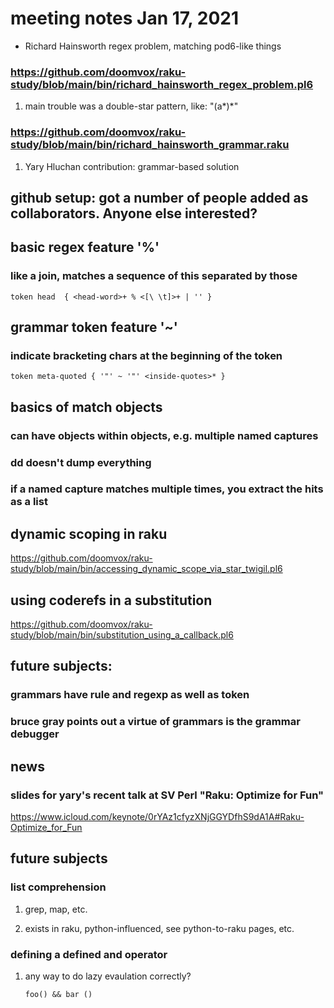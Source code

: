 * meeting notes Jan 17, 2021
 * Richard Hainsworth regex problem, matching pod6-like things
*** https://github.com/doomvox/raku-study/blob/main/bin/richard_hainsworth_regex_problem.pl6
**** main trouble was a double-star pattern, like: "(a*)*"
*** https://github.com/doomvox/raku-study/blob/main/bin/richard_hainsworth_grammar.raku
**** Yary Hluchan contribution: grammar-based solution
** github setup: got a number of people added as collaborators.  Anyone else interested?
** basic regex feature '%'
*** like a join, matches a sequence of *this* separated by *those*
#+BEGIN_SRC perl6
token head  { <head-word>+ % <[\ \t]>+ | '' }
#+END_SRC

** grammar token feature '~' 
*** indicate bracketing chars at the beginning of the token
#+BEGIN_SRC perl6
token meta-quoted { '"' ~ '"' <inside-quotes>* }
#+END_SRC

** basics of match objects
*** can have objects within objects, e.g. multiple named captures
*** dd doesn't dump *everything*
*** if a named capture matches multiple times, you extract the hits as a list

** dynamic scoping in raku
https://github.com/doomvox/raku-study/blob/main/bin/accessing_dynamic_scope_via_star_twigil.pl6

** using coderefs in a substitution
https://github.com/doomvox/raku-study/blob/main/bin/substitution_using_a_callback.pl6

** future subjects:
*** grammars have rule and regexp as well as token
*** bruce gray points out a virtue of grammars is the grammar debugger

** news
*** slides for yary's recent talk at SV Perl "Raku: Optimize for Fun"
https://www.icloud.com/keynote/0rYAz1cfyzXNjGGYDfhS9dA1A#Raku-Optimize_for_Fun

** future subjects
*** list comprehension
**** grep, map, etc.
**** exists in raku, python-influenced, see python-to-raku pages, etc.

*** defining a defined and operator
**** any way to do lazy evaulation correctly?
#+BEGIN_SRC perl6
foo() && bar ()
#+END_SRC

